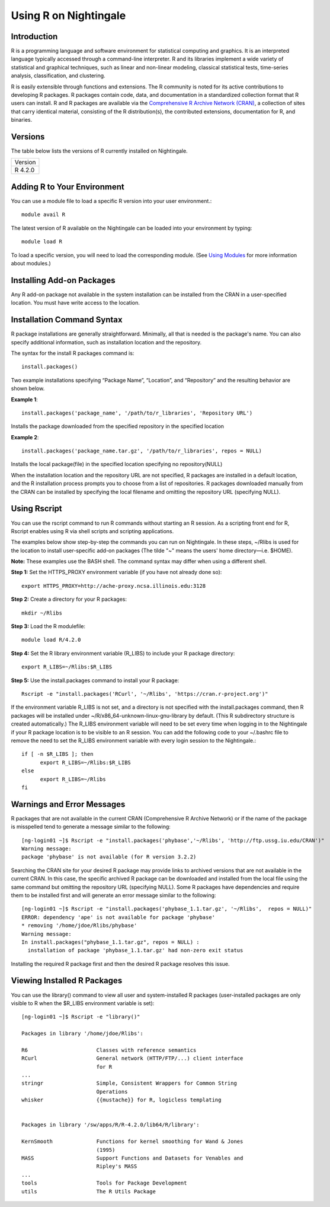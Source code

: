 ######################
Using R on Nightingale
######################

Introduction
============

R is a programming language and software environment for statistical computing and graphics. It is an interpreted language typically accessed through a command-line interpreter. R and its libraries implement a wide variety of statistical and graphical techniques, such as linear and non-linear modeling, classical statistical tests, time-series analysis, classification, and clustering.

R is easily extensible through functions and extensions. The R community is noted for its active contributions to developing R packages. R packages contain code, data, and documentation in a standardized collection format that R users can install. R and R packages are available via the `Comprehensive R Archive Network (CRAN) <https://cran.r-project.org>`_, a collection of sites that carry identical material, consisting of the R distribution(s), the contributed extensions, documentation for R, and binaries.

Versions
========

The table below lists the versions of R currently installed on Nightingale.

+---------+
| Version |
+---------+
| R 4.2.0 |
+---------+

Adding R to Your Environment
============================

You can use a module file to load a specific R version into your user environment.::

   module avail R

The latest version of R available on the Nightingale can be loaded into your environment by typing::

   module load R

To load a specific version, you will need to load the corresponding module. (See `Using Modules <modules>`_ for more information about modules.)

Installing Add-on Packages
==========================

Any R add-on package not available in the system installation can be installed from the CRAN in a user-specified location. 
You must have write access to the location.

Installation Command Syntax
===========================

R package installations are generally straightforward. Minimally, all that is needed is the package's name. You can also specify additional information, such as installation location and the repository.
 
The syntax for the install R packages command is::

   install.packages()
 
Two example installations specifying “Package Name”, “Location”, and “Repository” and the resulting behavior are shown below.

**Example 1**::

   install.packages('package_name', '/path/to/r_libraries', 'Repository URL')
   
Installs the package downloaded from the specified repository in the specified location

**Example 2**::

  install.packages('package_name.tar.gz', '/path/to/r_libraries', repos = NULL)

Installs the local package(file) in the specified location specifying no repository(NULL)

When the installation location and the repository URL are not specified, R packages are installed in a default location, and the R installation process prompts you to choose from a list of repositories. R packages downloaded manually from the CRAN can be installed by specifying the local filename and omitting the repository URL (specifying NULL).

Using Rscript
=============

You can use the rscript command to run R commands without starting an R session. As a scripting front end for R, Rscript enables using R via shell scripts and scripting applications.

The examples below show step-by-step the commands you can run on Nightingale. In these steps, ~/Rlibs is used for the location to install user-specific add-on packages (The tilde "~" means the users' home directory—i.e. $HOME).

**Note:** These examples use the BASH shell. The command syntax may differ when using a different shell.

**Step 1:** Set the HTTPS_PROXY environment variable (if you have not already done so)::

  export HTTPS_PROXY=http://ache-proxy.ncsa.illinois.edu:3128

**Step 2:** Create a directory for your R packages::

   mkdir ~/Rlibs

**Step 3:** Load the R modulefile::
 
   module load R/4.2.0

**Step 4:** Set the R library environment variable (R_LIBS) to include your R package directory::

  export R_LIBS=~/Rlibs:$R_LIBS

**Step 5:** Use the install.packages command to install your R package::

  Rscript -e "install.packages('RCurl', '~/Rlibs', 'https://cran.r-project.org')"

If the environment variable R_LIBS is not set, and a directory is not specified with the install.packages command, then R packages will be installed under ~/R/x86_64-unknown-linux-gnu-library by default. (This R subdirectory structure is created automatically.) The R_LIBS environment variable will need to be set every time when logging in to the Nightingale if your R package location is to be visible to an R session. You can add the following code to your ~/.bashrc file to remove the need to set the R_LIBS environment variable with every login session to the Nightingale.::

   if [ -n $R_LIBS ]; then
         export R_LIBS=~/Rlibs:$R_LIBS
   else
         export R_LIBS=~/Rlibs
   fi
 
Warnings and Error Messages
===========================

R packages that are not available in the current CRAN (Comprehensive R Archive Network) or if the name of the package is misspelled tend to generate a message 
similar to the following::

   [ng-login01 ~]$ Rscript -e "install.packages('phybase','~/Rlibs', 'http://ftp.ussg.iu.edu/CRAN')"
   Warning message:
   package 'phybase' is not available (for R version 3.2.2)
 
Searching the CRAN site for your desired R package may provide links to archived versions that are not available in the current CRAN. In this case, the specific 
archived R package can be downloaded and installed from the local file using the same command but omitting the repository URL (specifying NULL).
Some R packages have dependencies and require them to be installed first and will generate an error message similar to the following::

   [ng-login01 ~]$ Rscript -e "install.packages('phybase_1.1.tar.gz', '~/Rlibs',  repos = NULL)"
   ERROR: dependency 'ape' is not available for package 'phybase'
   * removing '/home/jdoe/Rlibs/phybase'
   Warning message:
   In install.packages("phybase_1.1.tar.gz", repos = NULL) :
     installation of package 'phybase_1.1.tar.gz' had non-zero exit status
 
Installing the required R package first and then the desired R package resolves this issue.

Viewing Installed R Packages
============================

You can use the library() command to view all user and system-installed R packages (user-installed packages are only visible to R when the $R_LIBS environment variable is set)::

   [ng-login01 ~]$ Rscript -e "library()"

   Packages in library '/home/jdoe/Rlibs':

   R6                      Classes with reference semantics
   RCurl                   General network (HTTP/FTP/...) client interface
                           for R
   ...
   stringr                 Simple, Consistent Wrappers for Common String
                           Operations
   whisker                 {{mustache}} for R, logicless templating


   Packages in library '/sw/apps/R/R-4.2.0/lib64/R/library':

   KernSmooth              Functions for kernel smoothing for Wand & Jones
                           (1995)
   MASS                    Support Functions and Datasets for Venables and
                           Ripley's MASS
   ...
   tools                   Tools for Package Development
   utils                   The R Utils Package
